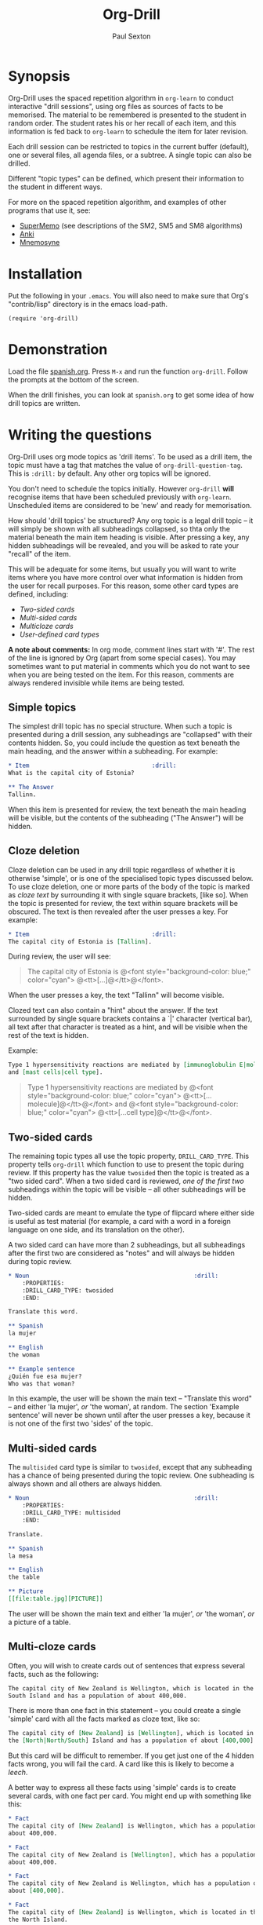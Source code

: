 # -*- mode: org; coding: utf-8 -*-
#+STARTUP: showall
#+OPTIONS: num:nil
#+TITLE: Org-Drill
#+AUTHOR: Paul Sexton

* Synopsis


Org-Drill uses the spaced repetition algorithm in =org-learn= to conduct
interactive "drill sessions", using org files as sources of facts to be
memorised. The material to be remembered is presented to the student in random
order. The student rates his or her recall of each item, and this information
is fed back to =org-learn= to schedule the item for later revision.

Each drill session can be restricted to topics in the current buffer
(default), one or several files, all agenda files, or a subtree. A single
topic can also be drilled.

Different "topic types" can be defined, which present their information to the
student in different ways.

For more on the spaced repetition algorithm, and examples of other programs
that use it, see:
- [[http://supermemo.com/index.htm][SuperMemo]] (see descriptions of the SM2, SM5 and SM8 algorithms)
- [[http://ichi2.net/anki/][Anki]]
- [[http://mnemosyne-proj.org/index.php][Mnemosyne]]


* Installation


Put the following in your =.emacs=. You will also need to make sure that Org's
"contrib/lisp" directory is in the emacs load-path.

#+BEGIN_SRC elisp
(require 'org-drill)
#+END_SRC



* Demonstration


Load the file [[file:spanish.org][spanish.org]]. Press =M-x= and run the function =org-drill=. Follow
the prompts at the bottom of the screen.

When the drill finishes, you can look at =spanish.org= to get some idea of how
drill topics are written.


* Writing the questions


Org-Drill uses org mode topics as 'drill items'. To be used as a drill item,
the topic must have a tag that matches the value of
=org-drill-question-tag=. This is =:drill:= by default. Any other org topics
will be ignored.

You don't need to schedule the topics initially.  However =org-drill= *will*
recognise items that have been scheduled previously with
=org-learn=. Unscheduled items are considered to be 'new' and ready for
memorisation.

How should 'drill topics' be structured? Any org topic is a legal drill topic
-- it will simply be shown with all subheadings collapsed, so thta only the
material beneath the main item heading is visible. After pressing a key, any
hidden subheadings will be revealed, and you will be asked to rate your
"recall" of the item.

This will be adequate for some items, but usually you will want to write items
where you have more control over what information is hidden from the user for
recall purposes. For this reason, some other card types are defined, including:
- [[Two-sided cards]]
- [[Multi-sided cards]]
- [[Multicloze cards]]
- [[User-defined card types]]

*A note about comments:* In org mode, comment lines start with '#'. The rest of
the line is ignored by Org (apart from some special cases). You may sometimes
want to put material in comments which you do not want to see when you are
being tested on the item. For this reason, comments are always rendered
invisible while items are being tested.


** Simple topics


The simplest drill topic has no special structure. When such a topic is
presented during a drill session, any subheadings are "collapsed" with their
contents hidden. So, you could include the question as text beneath the main
heading, and the answer within a subheading. For example:

#+BEGIN_SRC org
* Item                                   :drill:
What is the capital city of Estonia?

** The Answer
Tallinn.
#+END_SRC

When this item is presented for review, the text beneath the main heading will
be visible, but the contents of the subheading ("The Answer") will be hidden.


** Cloze deletion


Cloze deletion can be used in any drill topic regardless of whether it is
otherwise 'simple', or is one of the specialised topic types discussed
below. To use cloze deletion, one or more parts of the body of the topic is
marked as /cloze text/ by surrounding it with single square brackets, [like
so]. When the topic is presented for review, the text within square brackets
will be obscured. The text is then revealed after the user presses a key. For
example:


#+BEGIN_SRC org
* Item                                   :drill:
The capital city of Estonia is [Tallinn].
#+END_SRC

During review, the user will see:

#+BEGIN_QUOTE
The capital city of Estonia is @<font style="background-color: blue;" color="cyan">
@<tt>[...]@</tt>@</font>.
#+END_QUOTE

When the user presses a key, the text "Tallinn" will become visible.

Clozed text can also contain a "hint" about the answer. If the text
surrounded by single square brackets contains a `|' character (vertical bar),
all text after that character is treated as a hint, and will be visible when
the rest of the text is hidden.

Example:

#+BEGIN_SRC org
Type 1 hypersensitivity reactions are mediated by [immunoglobulin E|molecule]
and [mast cells|cell type].
#+END_SRC

#+BEGIN_QUOTE
Type 1 hypersensitivity reactions are mediated by
@<font style="background-color: blue;" color="cyan">
@<tt>[...molecule]@</tt>@</font>
and @<font style="background-color: blue;" color="cyan">
@<tt>[...cell type]@</tt>@</font>.
#+END_QUOTE


** Two-sided cards
# <<Two-sided cards>>

The remaining topic types all use the topic property, =DRILL_CARD_TYPE=. This
property tells =org-drill= which function to use to present the topic during
review. If this property has the value =twosided= then the topic is treated as
a "two sided card". When a two sided card is reviewed, /one of the first two/
subheadings within the topic will be visible -- all other
subheadings will be hidden.

Two-sided cards are meant to emulate the type of flipcard where either side is
useful as test material (for example, a card with a word in a foreign language
on one side, and its translation on the other).

A two sided card can have more than 2 subheadings, but all subheadings after
the first two are considered as "notes" and will always be hidden during topic
review.

#+BEGIN_SRC org
* Noun                                               :drill:
    :PROPERTIES:
    :DRILL_CARD_TYPE: twosided
    :END:

Translate this word.

** Spanish
la mujer

** English
the woman

** Example sentence
¿Quién fue esa mujer?
Who was that woman?
#+END_SRC

In this example, the user will be shown the main text -- "Translate this word"
-- and either 'la mujer', /or/ 'the woman', at random. The section 'Example
sentence' will never be shown until after the user presses a key, because it is
not one of the first two 'sides' of the topic.


** Multi-sided cards
# <<Multi-sided cards>>


The =multisided= card type is similar to =twosided=, except that any
subheading has a chance of being presented during the topic review. One
subheading is always shown and all others are always hidden.

#+BEGIN_SRC org
* Noun                                               :drill:
    :PROPERTIES:
    :DRILL_CARD_TYPE: multisided
    :END:

Translate.

** Spanish
la mesa

** English
the table

** Picture
[[file:table.jpg][PICTURE]]
#+END_SRC

The user will be shown the main text and either 'la mujer', /or/ 'the woman',
/or/ a picture of a table.


** Multi-cloze cards
# <<Multi-cloze cards>>


Often, you will wish to create cards out of sentences that express several
facts, such as the following:

#+BEGIN_SRC org
The capital city of New Zealand is Wellington, which is located in the
South Island and has a population of about 400,000.
#+END_SRC

There is more than one fact in this statement -- you could create a single
'simple' card with all the facts marked as cloze text, like so:

#+BEGIN_SRC org
The capital city of [New Zealand] is [Wellington], which is located in
the [North|North/South] Island and has a population of about [400,000].
#+END_SRC

But this card will be difficult to remember. If you get just one of the 4
hidden facts wrong, you will fail the card. A card like this is likely to
become a [[leeches][leech]].

A better way to express all these facts using 'simple' cards is to create
several cards, with one fact per card. You might end up with something
like this:

#+BEGIN_SRC org
* Fact
The capital city of [New Zealand] is Wellington, which has a population of
about 400,000.

* Fact
The capital city of New Zealand is [Wellington], which has a population of
about 400,000.

* Fact
The capital city of New Zealand is Wellington, which has a population of
about [400,000].

* Fact
The capital city of [New Zealand] is Wellington, which is located in the
the North Island.

* Fact
The capital city of New Zealand is [Wellington], which is located in
the North Island.

* Fact
The capital city of New Zealand is Wellington, which is located in
the [North|North/South] Island.
#+END_SRC

However, this is really cumbersome. The 'multicloze' card type exists for this
situation. Multicloze cards behave like 'simple' cards, except that when there
is more than one area marked as cloze text, only one of the marked areas will
be hidden during review -- the others all remain visible. The hidden text area
is chosen randomly at each review.

So, for the above example, we can actually use the original 'bad' simple card,
but change its card type to 'multicloze'. Each time the card is presented for
review, one of 'New Zealand', 'Wellington', 'the South Island' or '400,000'
will be hidden.

#+BEGIN_SRC org
* Fact
  :PROPERTIES:
  :DRILL_CARD_TYPE: multicloze
  :END:

The capital city of [New Zealand] is [Wellington], which is located in
the [North|North/South] Island and has a population of about [400,000].
#+END_SRC


** User-defined card types
# <<User-defined card types>>


Finally, you can write your own emacs lisp functions to define new kinds of
topics. Any new topic type will need to be added to
=org-drill-card-type-alist=, and cards using that topic type will need to have
it as the value of their =DRILL_CARD_TYPE= property. For an example, see the
function =org-drill-present-spanish-verb=, which defines the new topic type
=spanish_verb=, used in 'spanish.org'.

See the file [[file:spanish.org][spanish.org]] for a full set of example material.



* Running the drill session


Start a drill session with =M-x org-drill=. By default, this includes all
non-hidden topics in the current buffer. =org-drill= takes an optional
argument, SCOPE, which allows it to take drill items from other
sources. Possible values for SCOPE are:

- tree :: The subtree starting with the entry at the cursor.
- file :: The current buffer, including both hidden and non-hidden items.
- file-with-archives :: The current buffer, and any archives associated with it.
- agenda :: All agenda files.
- agenda-with-archives :: All agenda files with any archive files associated
     with them.
- (file1 file2 ...) :: A list of filenames. All files in the list will be
     scanned.

During a drill session, you will be presented with each item, then asked to
rate your recall of it by pressing a key between 0 and 5. The meaning of these
numbers is (taken from =org-learn=):

| Quality | SuperMemo label | Meaning                                    |
|---------+-----------------+--------------------------------------------|
|       0 | NULL            | You have forgotten this card completely.   |
|       1 | BAD             | Wrong answer.                              |
|       2 | FAIL            | Barely correct, the interval was too long. |
|       3 | PASS            | Correct answer, but with much effort.      |
|       4 | GOOD            | Correct answer, with a little thought.     |
|       5 | BRIGHT          | Correct answer, effortless.                |

You can press '?'  at the prompt if you have trouble remembering what the
numbers 0--5 signify. At any time you can press 'q' to finish the drill early
(your progress will be saved), 's' to skip the current item without viewing the
answer, or 'e' to finish the drill and jump to the current topic for editing
(your progress up to that point will be saved).


* Cram mode


There are some situations, such as before an exam, where you will want to
revise all of your cards regardless of when they are next due for review.

To do this, run a /cram session/ with the =org-drill-cram= command (=M-x
org-drill-cram RET=). This works the same as a normal drill session, except
that all items are considered due for review unless you reviewed them within
the last 12 hours (you can change the number of hours by customising the
variable =org-drill-cram-hours=).


* Leeches
# <<leeches>>

From the Anki website, http://ichi2.net/anki/wiki/Leeches:

#+BEGIN_QUOTE
Leeches are cards that you keep on forgetting. Because they require so many
reviews, they take up a lot more of your time than other cards.
#+END_QUOTE

Like Anki, Org-Drill defines leeches as cards that you have "failed" many
times. The number of times an item must be failed before it is considered a
leech is set by the variable =org-drill-leech-failure-threshold= (15 by
default). When you fail to remember an item more than this many times, the item
will be given the =:leech:= tag.

Leech items can be handled in one of three ways. You can choose how Org-Drill
handles leeches by setting the variable =org-drill-leech-method= to one of the
following values:
- nil :: Leech items are tagged with the =leech= tag, but otherwise treated the
         same as normal items.
- skip :: Leech items are not included in drill sessions.
- warn :: Leech items are still included in drill sessions, but a warning
  message is printed when each leech item is presented.

The best way to deal with a leech is either to delete it, or reformulate it so
that it is easier to remember, for example by splitting it into more than one
card.

See [[http://www.supermemo.com/help/leech.htm][the SuperMemo website]] for more on leeches.


* Customisation


Org-Drill has several settings which you change using
=M-x customize-group org-drill <RET>=. Alternatively you can change these
settings by adding elisp code to your configuration file (=.emacs=).


** Appearance of items during drill sessions


If you want cloze-deleted text to show up in a special font within Org mode
buffers, add this to your .emacs:

#+BEGIN_SRC elisp
(setq org-drill-use-visible-cloze-face-p t)
#+END_SRC

Item headings may contain information that "gives away" the answer to the item,
either in the heading text or in tags. If you want item headings to be made
invisible while each item is being tested, add:

#+BEGIN_SRC elisp
(setq org-drill-hide-item-headings-p t)
#+END_SRC


** Duration of drill sessions


By default, a drill session will end when either 30 items have been
successfully reviewed, or 20 minutes have passed. To change this behaviour, use
the following settings.

#+BEGIN_SRC elisp
(setq org-drill-maximum-items-per-session 40)
(setq org-drill-maximum-duration 30)   ; 30 minutes
#+END_SRC

If either of these variables is set to nil, then item count or elapsed time
will not count as reasons to end the session. If both variables are nil, the
session will not end until /all/ outstanding items have been reviewed.


** Spaced repetition algorithm


*** Choice of algorithm


Org-Drill supports three different spaced repetition algorithms, all based on
SuperMemo algorithms. These are:
- [[http://www.supermemo.com/english/ol/sm2.htm][SM2]] :: an early algorithm, used in SuperMemo 2.0 (1988), which remains very
  popular -- Anki and Mnemosyne, two of the most popular spaced repetition
  programs, use SM2. This algorithm stores an 'ease factor' for each item,
  which is modified each time you rate your recall of the item.
- [[http://www.supermemo.com/english/ol/sm5.htm][SM5]] (default) :: used in SuperMemo 5.0 (1989). This algorithm uses 'ease
     factors' but also uses a persistent, per-user 'matrix of optimal factors'
     which is also modified after each item repetition.
- Simple8 :: an experimental algorithm based on the [[http://www.supermemo.com/english/algsm8.htm][SM8]] algorithm. SM8 is used
             in SuperMemo 8.0 (1998) and is almost identical to SM11 which is
             used in SuperMemo 2002. Like SM5, it uses a matrix of optimal
             factors. Simple8 differs from SM8 in that it does not adapt the
             matrix to the individual user, though it does adapt each item's
             'ease factor'.


If you want Org-Drill to use the =SM2= algorithm, put the following in your
=.emacs=:

#+BEGIN_SRC elisp
(setq org-drill-spaced-repetition-algorithm 'sm2)
#+END_SRC


*** Random variation of repetition intervals


The intervals generated by the SM2 and SM5 algorithms are pretty
deterministic. If you tend to add items in large, infrequent batches, the lack
of variation in interval scheduling can lead to the problem of "lumpiness" --
one day a large batch of items are due for review, the next there is almost
nothing, a few days later another big pile of items is due.

This problem can be ameliorated by adding some random "noise" to the interval
scheduling algorithm. The author of SuperMemo actually recommends this approach
for the SM5 algorithm, and Org-Drill's implementation uses [[http://www.supermemo.com/english/ol/sm5.htm][his code]].

To enable random "noise" for item intervals, set the variable
=org-drill-add-random-noise-to-intervals-p= to true by putting the following in
your =.emacs=:

#+BEGIN_SRC elisp
(setq org-drill-add-random-noise-to-intervals-p t)
#+END_SRC


*** Adjustment for early or late review of items


Reviewing items earlier or later than their scheduled review date may affect
how soon the next review date should be scheduled. Code to make this adjustment
is also presented on the SuperMemo website. It can be enabled with:

#+BEGIN_SRC elisp
(setq org-drill-adjust-intervals-for-early-and-late-repetitions-p t)
#+END_SRC

This will affect both early and late repetitions if the Simple8 algorithm is
used. For the SM5 algorithm it will affect early repetitions only. It has no
effect on the SM2 algorithm.


*** Adjusting item difficulty globally


The =learn fraction= is a global value which affects how quickly the intervals
(times between each retest of an item) increase with successive repetitions,
for /all/ items. The default value is 0.5, and this is the value used in
SuperMemo. For some collections of information, you may find that you are
reviewing items too often (they are too easy and the workload is too high), or
too seldom (you are failing them too often). In these situations, it is
possible to alter the learn fraction from its default in order to increase or
decrease the frequency of repetition of items over time. Increasing the value
will make the time intervals grow faster, and lowering it will make them grow
more slowly. The table below shows the growth in intervals (in days) with some
different values of the learn fraction (F). The table assumes that the item is
successfully recalled each time, with an average quality of just under 4.


| Repetition | F=0.3 | F=0.4 | *F=0.5* | F=0.6 | F=0.7 |
|------------+-------+-------+---------+-------+-------|
| 1st        |     2 |     2 |       2 |     2 |     2 |
| 2nd        |     7 |     7 |       7 |     7 |     7 |
| 5th        |    26 |    34 |      46 |    63 |    85 |
| 10th       |    85 |   152 |     316 |   743 |  1942 |
| 15th       |   233 |   501 |    1426 |  5471 | 27868 |

To alter the learn fraction, put the following in your .emacs:

#+BEGIN_SRC elisp
(setq org-drill-learn-fraction 0.45)   ; change the value as desired
#+END_SRC


** Per-file customisation settings


Most of the above settings are safe as file-local variables. This means you can
include a commented section like this at the end of your .org file to apply
special settings when running a Drill session using that file:

#+BEGIN_SRC org
# Local Variables:
# org-drill-maximum-items-per-session:    50
# org-drill-spaced-repetition-algorithm:  simple8
# End:
#+END_SRC org


* Incremental reading


An innovative feature of the program SuperMemo is so-called "incremental
reading". This refers to the ability to quickly and easily make drill items
from selected portions of text as you read an article (a web page for
example). See [[http://www.supermemo.com/help/read.htm][the SuperMemo website]] for more on incremental reading.

Much of the infrastructure for incremental reading is already provided by Org
Mode, with the help of some other emacs packages. You can provide yourself with
an incremental reading facility by using 'org-capture' alongside a package that
allows you to browse web pages either in emacs (w3 or [[http://www.emacswiki.org/emacs/emacs-w3m][emacs-w3m]]) or in the
external browser of your choice ([[http://orgmode.org/worg/org-contrib/org-protocol.php][org-protocol]]).

Another important component of incremental reading is the ability to save your
exact place in a document, so you can read it /incrementally/ rather than all
at once. There is a large variety of bookmarking packages for emacs which
provide advanced bookmarking functionality: see the [[http://www.emacswiki.org/emacs/BookMarks][Emacs Wiki]] for details.
Bookmarking exact webpage locations in an external browser seems to be a bit
more difficult. For Firefox, the [[http://www.wired-marker.org/][Wired Marker]] addon works well.

An example of using Org-Drill for incremental reading is given below. First,
and most importantly, we need to define a couple of =org-capture= templates for
captured facts.

#+BEGIN_SRC elisp
(setq org-capture-templates
       `(("u"
         "Task: Read this URL"
         entry
         (file+headline "tasks.org" "Articles To Read")
         ,(concat "* TODO Read article: '%:description'\nURL: %c\n\n")
         :empty-lines 1
         :immediate-finish t)

        ("w"
         "Capture web snippet"
         entry
         (file+headline "my-facts.org" "Inbox")
         ,(concat "* Fact: '%:description'        :"
                  (format "%s" org-drill-question-tag)
                  ":\n:PROPERTIES:\n:DATE_ADDED: %u\n:SOURCE_URL: %c\n:END:\n\n%i\n%?\n")
         :empty-lines 1
         :immediate-finish t)
        ;; ...other capture templates...
    ))
#+END_SRC

Using these templates and =org-protocol=, you can set up buttons in your web
browser to:
- Create a task telling you to read the URL of the currently viewed webpage
- Turn a region of selected text on a webpage, into a new fact which is saved
  to whichever file and heading you nominate in the template. The fact will
  contain a timestamp, and a hyperlink back to the webpage where you created
  it.

For example, suppose you are reading the Wikipedia entry on tuberculosis [[http://en.wikipedia.org/wiki/Tuberculosis][here]].

You read the following:

#+BEGIN_QUOTE
The classic symptoms of tuberculosis are a chronic cough with blood-tinged
sputum, fever, night sweats, and weight loss. Infection of other organs causes
a wide range of symptoms. Treatment is difficult and requires long courses of
multiple antibiotics. Antibiotic resistance is a growing problem in
(extensively) multi-drug-resistant tuberculosis. Prevention relies on screening
programs and vaccination, usually with Bacillus Calmette-Guérin vaccine.
#+END_QUOTE

You decide you want to remember that "Bacillus Calmette-Guérin vaccine" is the
name of the vaccine against tuberculosis. First, you select the `interesting'
portion of the text with the mouse:

#+BEGIN_QUOTE
The classic symptoms of tuberculosis are a chronic cough with blood-tinged
sputum, fever, night sweats, and weight loss. Infection of other organs causes
a wide range of symptoms. Treatment is difficult and requires long courses of
multiple antibiotics. Antibiotic resistance is a growing problem in
(extensively) multi-drug-resistant tuberculosis.
@<font style="background-color: yellow;">Prevention relies
on screening programs and vaccination, usually with Bacillus Calmette-Guérin
vaccine.@</font>
#+END_QUOTE

Then you press the button you created when setting up =org-protocol=, which is
configured to activate the capture template "w: Capture web snippet". The
selected text will be sent to Emacs, turned into a new fact using the template,
and filed away for your later attention.

(Note that it might be more efficient to turn the entire paragraph into a drill
item -- since it contains several important facts -- then split it up into
multiple items when you edit it later in Emacs.)

Once you have had enough of reading the article, save your place, then go to
your "fact" file in Emacs. You should see that each piece of text you selected
has been turned into a drill item. Continuing the above example, you would see
something like:

#+BEGIN_SRC org
** Fact: 'Tuberculosis - Wikipedia, the Free Encyclopedia'        :drill:

Prevention relies on screening programs and vaccination, usually with Bacillus
Calmette-Guérin vaccine.
#+END_SRC

You need to edit this fact so it makes sense independent of its context, as
that is how it will be presented to you in future. The easiest way to turn the
text into a 'question' is by cloze deletion. All you need to do is surround the
'hidden' parts of the text with square brackets.

: Prevention of tuberculosis relies on screening programs and vaccination,
: usually with [Bacillus Calmette-Guérin vaccine].


You can of course define browser buttons that use several different "fact"
templates, each of which might send its fact to a different file or subheading,
or give it different tags or properties, for example.


* Still to do                                                         :noexport:


- =org-drill-question-tag= should use a tag match string, rather than a
  single tag? Can use =org-make-tag-matcher=.
- perhaps take account of item priorities, showing high priority items first
- get tooltips to work for old/new/etc counts during review?
